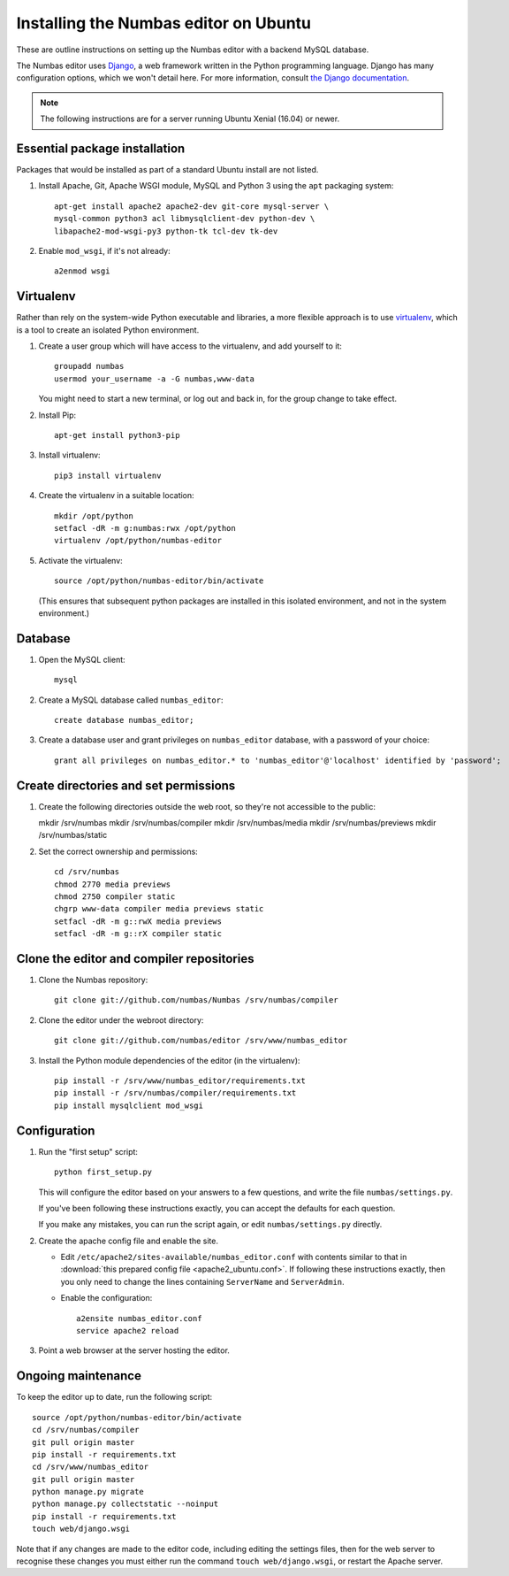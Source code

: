 Installing the Numbas editor on Ubuntu
======================================

These are outline instructions on setting up the Numbas editor with a
backend MySQL database.

The Numbas editor uses `Django <https://www.djangoproject.com/>`_, a
web framework written in the Python programming language. 
Django has many configuration options, which we won't detail here. 
For more information, consult `the Django documentation <https://docs.djangoproject.com/en/2.1/>`_.

.. note::

    The following instructions are for a server running Ubuntu Xenial (16.04) or newer.

Essential package installation
------------------------------

Packages that would be installed as part of a standard Ubuntu install
are not listed.

#.  Install Apache, Git, Apache WSGI module, MySQL and Python 3 using the ``apt`` packaging system::

        apt-get install apache2 apache2-dev git-core mysql-server \
        mysql-common python3 acl libmysqlclient-dev python-dev \
        libapache2-mod-wsgi-py3 python-tk tcl-dev tk-dev

#.  Enable ``mod_wsgi``, if it's not already:: 
    
        a2enmod wsgi

Virtualenv
----------

Rather than rely on the system-wide Python executable and libraries, a more flexible
approach is to use `virtualenv <http://www.virtualenv.org/>`_, which is a tool to create an isolated Python environment.

#.  Create a user group which will have access to the virtualenv, and
    add yourself to it::
    
        groupadd numbas
        usermod your_username -a -G numbas,www-data
        
    You might need to start a new terminal, or log out and back in, for the group change to take effect.

#.  Install Pip:: 
    
        apt-get install python3-pip

#.  Install virtualenv:: 
    
        pip3 install virtualenv

#.  Create the virtualenv in a suitable location::
  
        mkdir /opt/python
        setfacl -dR -m g:numbas:rwx /opt/python
        virtualenv /opt/python/numbas-editor

#.  Activate the virtualenv::

        source /opt/python/numbas-editor/bin/activate
        
    (This ensures that subsequent python packages are installed in this isolated environment, and not in the system environment.)

Database
--------

#.  Open the MySQL client::

        mysql

#.  Create a MySQL database called ``numbas_editor``::

        create database numbas_editor;

#.  Create a database user and grant privileges on ``numbas_editor``
    database, with a password of your choice::

        grant all privileges on numbas_editor.* to 'numbas_editor'@'localhost' identified by 'password';

Create directories and set permissions
--------------------------------------

#.  Create the following directories outside the web root, so they're
    not accessible to the public::
  
    mkdir /srv/numbas
    mkdir /srv/numbas/compiler
    mkdir /srv/numbas/media
    mkdir /srv/numbas/previews
    mkdir /srv/numbas/static

#.  Set the correct ownership and permissions::
    
        cd /srv/numbas
        chmod 2770 media previews
        chmod 2750 compiler static
        chgrp www-data compiler media previews static
        setfacl -dR -m g::rwX media previews
        setfacl -dR -m g::rX compiler static

Clone the editor and compiler repositories
------------------------------------------

#.  Clone the Numbas repository::

        git clone git://github.com/numbas/Numbas /srv/numbas/compiler

#.  Clone the editor under the webroot directory::

        git clone git://github.com/numbas/editor /srv/www/numbas_editor

#.  Install the Python module dependencies of the editor (in the virtualenv)::

        pip install -r /srv/www/numbas_editor/requirements.txt
        pip install -r /srv/numbas/compiler/requirements.txt
        pip install mysqlclient mod_wsgi

Configuration
-------------

#.  Run the "first setup" script::
    
        python first_setup.py

    This will configure the editor based on your answers to a few
    questions, and write the file ``numbas/settings.py``.

    If you've been following these instructions exactly, you can
    accept the defaults for each question.

    If you make any mistakes, you can run the script again, or edit
    ``numbas/settings.py`` directly.

#.  Create the apache config file and enable the site.

    -  Edit ``/etc/apache2/sites-available/numbas_editor.conf`` with
       contents similar to that in :download:`this prepared config file <apache2_ubuntu.conf>`.
       If following these instructions exactly, then you only need to change the lines containing ``ServerName`` and ``ServerAdmin``.

    -  Enable the configuration::
      
            a2ensite numbas_editor.conf
            service apache2 reload

#.  Point a web browser at the server hosting the editor.

Ongoing maintenance
-------------------

To keep the editor up to date, run the following script::

    source /opt/python/numbas-editor/bin/activate
    cd /srv/numbas/compiler
    git pull origin master
    pip install -r requirements.txt
    cd /srv/www/numbas_editor
    git pull origin master
    python manage.py migrate
    python manage.py collectstatic --noinput
    pip install -r requirements.txt
    touch web/django.wsgi

Note that if any changes are made to the editor code, including
editing the settings files, then for the web server to recognise
these changes you must either run the command ``touch web/django.wsgi``,
or restart the Apache server.
